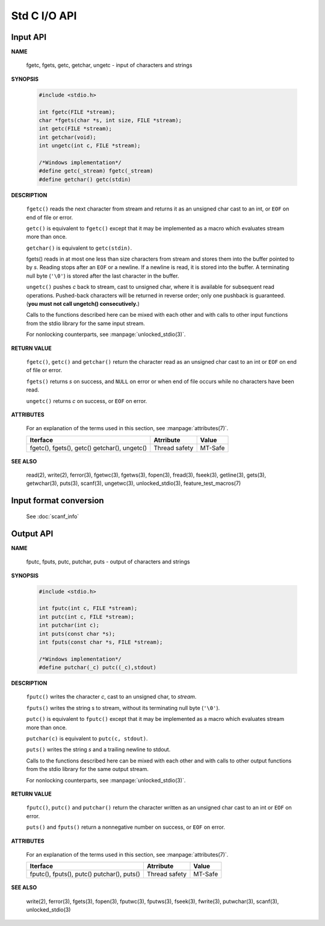 *************
Std C I/O API
*************

Input API
=========

**NAME**

   fgetc, fgets, getc, getchar, ungetc - input of characters and strings

**SYNOPSIS**

   .. code-block:: c

      #include <stdio.h>

      int fgetc(FILE *stream);
      char *fgets(char *s, int size, FILE *stream);
      int getc(FILE *stream);
      int getchar(void);
      int ungetc(int c, FILE *stream);

      /*Windows implementation*/
      #define getc(_stream) fgetc(_stream)
      #define getchar() getc(stdin)

**DESCRIPTION**

   ``fgetc()`` reads the next character from stream and returns it as an
   unsigned char cast to an int, or ``EOF`` on end of file or error.

   ``getc()`` is equivalent to ``fgetc()`` except that it may be
   implemented as a macro which evaluates stream more than once.

   ``getchar()`` is equivalent to ``getc(stdin)``.

   fgets() reads in at most one less than size characters from stream and
   stores them into the buffer pointed to by *s*. Reading stops after an
   ``EOF`` or a newline. If a newline is read, it is stored into the buffer.
   A terminating null byte (``'\0'``) is stored after the last character in
   the buffer.

   ``ungetc()`` pushes *c* back to stream, cast to unsigned char, where it is
   available for subsequent read operations.  Pushed-back characters will
   be returned in reverse order; only one pushback is guaranteed. 
   (**you must not call ungetch() consecutively.**)

   Calls to the functions described here can be mixed with each other and
   with calls to other input functions from the stdio library for the same
   input stream.

   For nonlocking counterparts, see :manpage:`unlocked_stdio(3)`.

**RETURN VALUE**

   ``fgetc()``,  ``getc()`` and ``getchar()`` return the character read
   as an unsigned char cast to an int or ``EOF`` on end of file or error.

   ``fgets()`` returns *s* on success, and ``NULL`` on error or when end
   of file occurs while no characters have been read.

   ``ungetc()`` returns *c* on success, or ``EOF`` on error.

**ATTRIBUTES**

   For an explanation of the terms used in this section, see
   :manpage:`attributes(7)`.

   +--------------------------+---------------+---------+
   | Iterface                 | Atrribute     | Value   |
   +==========================+===============+=========+
   | fgetc(), fgets(), getc() | Thread safety | MT-Safe |
   | getchar(), ungetc()      |               |         |
   +--------------------------+---------------+---------+

**SEE ALSO**

   read(2), write(2), ferror(3), fgetwc(3), fgetws(3), fopen(3), fread(3),
   fseek(3),  getline(3), gets(3), getwchar(3), puts(3), scanf(3),
   ungetwc(3), unlocked_stdio(3), feature_test_macros(7)


Input format conversion
=======================

   See :doc:`scanf_info`
   

Output API
==========

**NAME**
   
   fputc, fputs, putc, putchar, puts - output of characters and strings

**SYNOPSIS**
   
   .. code-block:: c

      #include <stdio.h>

      int fputc(int c, FILE *stream);
      int putc(int c, FILE *stream);
      int putchar(int c);
      int puts(const char *s);
      int fputs(const char *s, FILE *stream);

      /*Windows implementation*/
      #define putchar(_c) putc((_c),stdout)

**DESCRIPTION**

   ``fputc()`` writes the character *c*, cast to an unsigned char, to *stream*.

   ``fputs()`` writes the string s to stream, without its terminating
   null byte (``'\0'``).

   ``putc()`` is equivalent to ``fputc()`` except that it may be implemented
   as a macro which evaluates stream more than once.

   ``putchar(c)`` is equivalent to ``putc(c, stdout)``.

   ``puts()`` writes the string *s* and a trailing newline to stdout.

   Calls to the functions described here can be mixed with each other and
   with calls to other output functions from the stdio library for the
   same output stream.

   For nonlocking counterparts, see :manpage:`unlocked_stdio(3)`.


**RETURN VALUE**

   ``fputc()``, ``putc()`` and ``putchar()`` return the character written
   as an unsigned char cast to an int or ``EOF`` on error.

   ``puts()`` and ``fputs()`` return a nonnegative number on success,
   or ``EOF`` on error.


**ATTRIBUTES**

   For an explanation of the terms used in this section, see
   :manpage:`attributes(7)`.

   +--------------------------+---------------+---------+
   | Iterface                 | Atrribute     | Value   |
   +==========================+===============+=========+
   | fputc(), fputs(), putc() | Thread safety | MT-Safe |
   | putchar(), puts()        |               |         |
   +--------------------------+---------------+---------+

**SEE ALSO**

   write(2), ferror(3), fgets(3), fopen(3), fputwc(3), fputws(3),
   fseek(3), fwrite(3), putwchar(3), scanf(3), unlocked_stdio(3)

